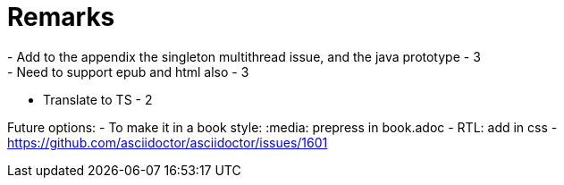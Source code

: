 = Remarks
- Add to the appendix the singleton multithread issue, and the java prototype - 3
- Need to support epub and html also - 3
- Translate to TS - 2

Future options:
- To make it in a book style: :media: prepress in book.adoc
- RTL: add in css - https://github.com/asciidoctor/asciidoctor/issues/1601

